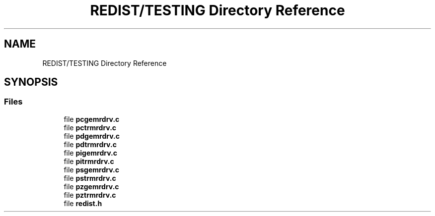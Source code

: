 .TH "REDIST/TESTING Directory Reference" 3 "Sat Nov 16 2019" "Version 2.1" "ScaLAPACK 2.1" \" -*- nroff -*-
.ad l
.nh
.SH NAME
REDIST/TESTING Directory Reference
.SH SYNOPSIS
.br
.PP
.SS "Files"

.in +1c
.ti -1c
.RI "file \fBpcgemrdrv\&.c\fP"
.br
.ti -1c
.RI "file \fBpctrmrdrv\&.c\fP"
.br
.ti -1c
.RI "file \fBpdgemrdrv\&.c\fP"
.br
.ti -1c
.RI "file \fBpdtrmrdrv\&.c\fP"
.br
.ti -1c
.RI "file \fBpigemrdrv\&.c\fP"
.br
.ti -1c
.RI "file \fBpitrmrdrv\&.c\fP"
.br
.ti -1c
.RI "file \fBpsgemrdrv\&.c\fP"
.br
.ti -1c
.RI "file \fBpstrmrdrv\&.c\fP"
.br
.ti -1c
.RI "file \fBpzgemrdrv\&.c\fP"
.br
.ti -1c
.RI "file \fBpztrmrdrv\&.c\fP"
.br
.ti -1c
.RI "file \fBredist\&.h\fP"
.br
.in -1c
